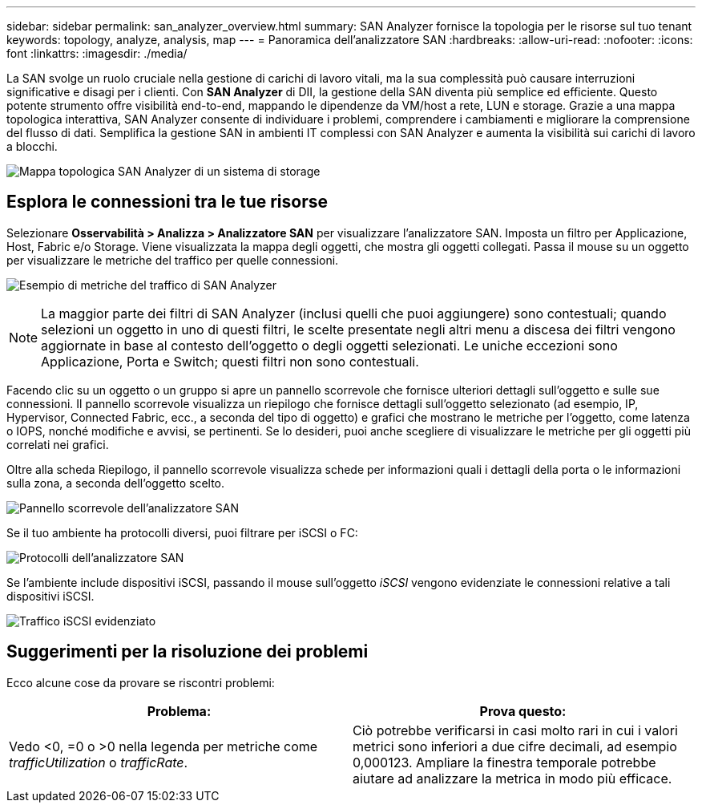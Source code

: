 ---
sidebar: sidebar 
permalink: san_analyzer_overview.html 
summary: SAN Analyzer fornisce la topologia per le risorse sul tuo tenant 
keywords: topology, analyze, analysis, map 
---
= Panoramica dell'analizzatore SAN
:hardbreaks:
:allow-uri-read: 
:nofooter: 
:icons: font
:linkattrs: 
:imagesdir: ./media/


[role="lead"]
La SAN svolge un ruolo cruciale nella gestione di carichi di lavoro vitali, ma la sua complessità può causare interruzioni significative e disagi per i clienti.  Con *SAN Analyzer* di DII, la gestione della SAN diventa più semplice ed efficiente.  Questo potente strumento offre visibilità end-to-end, mappando le dipendenze da VM/host a rete, LUN e storage.  Grazie a una mappa topologica interattiva, SAN Analyzer consente di individuare i problemi, comprendere i cambiamenti e migliorare la comprensione del flusso di dati.  Semplifica la gestione SAN in ambienti IT complessi con SAN Analyzer e aumenta la visibilità sui carichi di lavoro a blocchi.

image:san_analyzer_example_with_panel.png["Mappa topologica SAN Analyzer di un sistema di storage"]



== Esplora le connessioni tra le tue risorse

Selezionare *Osservabilità > Analizza > Analizzatore SAN* per visualizzare l'analizzatore SAN.  Imposta un filtro per Applicazione, Host, Fabric e/o Storage.  Viene visualizzata la mappa degli oggetti, che mostra gli oggetti collegati.  Passa il mouse su un oggetto per visualizzare le metriche del traffico per quelle connessioni.

image:san_analyzer_traffic_metrics.png["Esempio di metriche del traffico di SAN Analyzer"]


NOTE: La maggior parte dei filtri di SAN Analyzer (inclusi quelli che puoi aggiungere) sono contestuali; quando selezioni un oggetto in uno di questi filtri, le scelte presentate negli altri menu a discesa dei filtri vengono aggiornate in base al contesto dell'oggetto o degli oggetti selezionati.  Le uniche eccezioni sono Applicazione, Porta e Switch; questi filtri non sono contestuali.

Facendo clic su un oggetto o un gruppo si apre un pannello scorrevole che fornisce ulteriori dettagli sull'oggetto e sulle sue connessioni.  Il pannello scorrevole visualizza un riepilogo che fornisce dettagli sull'oggetto selezionato (ad esempio, IP, Hypervisor, Connected Fabric, ecc., a seconda del tipo di oggetto) e grafici che mostrano le metriche per l'oggetto, come latenza o IOPS, nonché modifiche e avvisi, se pertinenti.  Se lo desideri, puoi anche scegliere di visualizzare le metriche per gli oggetti più correlati nei grafici.

Oltre alla scheda Riepilogo, il pannello scorrevole visualizza schede per informazioni quali i dettagli della porta o le informazioni sulla zona, a seconda dell'oggetto scelto.

image:san_analyzer_slideout_example.png["Pannello scorrevole dell'analizzatore SAN"]

Se il tuo ambiente ha protocolli diversi, puoi filtrare per iSCSI o FC:

image:san_analyzer_protocols.png["Protocolli dell'analizzatore SAN"]

Se l'ambiente include dispositivi iSCSI, passando il mouse sull'oggetto _iSCSI_ vengono evidenziate le connessioni relative a tali dispositivi iSCSI.

image:san_analyzer_iscsi_traffic.png["Traffico iSCSI evidenziato"]



== Suggerimenti per la risoluzione dei problemi

Ecco alcune cose da provare se riscontri problemi:

[cols="2*"]
|===
| *Problema:* | *Prova questo:* 


| Vedo <0, =0 o >0 nella legenda per metriche come _trafficUtilization_ o _trafficRate_. | Ciò potrebbe verificarsi in casi molto rari in cui i valori metrici sono inferiori a due cifre decimali, ad esempio 0,000123.  Ampliare la finestra temporale potrebbe aiutare ad analizzare la metrica in modo più efficace. 
|===